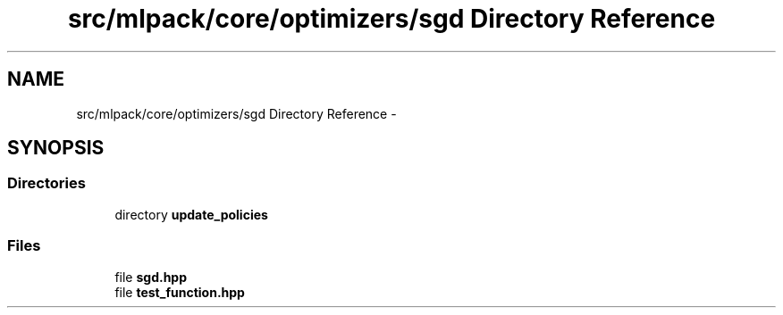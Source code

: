 .TH "src/mlpack/core/optimizers/sgd Directory Reference" 3 "Sat Mar 25 2017" "Version master" "mlpack" \" -*- nroff -*-
.ad l
.nh
.SH NAME
src/mlpack/core/optimizers/sgd Directory Reference \- 
.SH SYNOPSIS
.br
.PP
.SS "Directories"

.in +1c
.ti -1c
.RI "directory \fBupdate_policies\fP"
.br
.in -1c
.SS "Files"

.in +1c
.ti -1c
.RI "file \fBsgd\&.hpp\fP"
.br
.ti -1c
.RI "file \fBtest_function\&.hpp\fP"
.br
.in -1c
